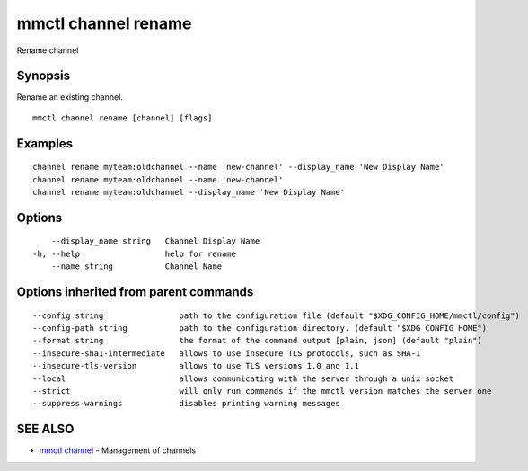.. _mmctl_channel_rename:

mmctl channel rename
--------------------

Rename channel

Synopsis
~~~~~~~~


Rename an existing channel.

::

  mmctl channel rename [channel] [flags]

Examples
~~~~~~~~

::

    channel rename myteam:oldchannel --name 'new-channel' --display_name 'New Display Name'
    channel rename myteam:oldchannel --name 'new-channel'
    channel rename myteam:oldchannel --display_name 'New Display Name'

Options
~~~~~~~

::

      --display_name string   Channel Display Name
  -h, --help                  help for rename
      --name string           Channel Name

Options inherited from parent commands
~~~~~~~~~~~~~~~~~~~~~~~~~~~~~~~~~~~~~~

::

      --config string                path to the configuration file (default "$XDG_CONFIG_HOME/mmctl/config")
      --config-path string           path to the configuration directory. (default "$XDG_CONFIG_HOME")
      --format string                the format of the command output [plain, json] (default "plain")
      --insecure-sha1-intermediate   allows to use insecure TLS protocols, such as SHA-1
      --insecure-tls-version         allows to use TLS versions 1.0 and 1.1
      --local                        allows communicating with the server through a unix socket
      --strict                       will only run commands if the mmctl version matches the server one
      --suppress-warnings            disables printing warning messages

SEE ALSO
~~~~~~~~

* `mmctl channel <mmctl_channel.rst>`_ 	 - Management of channels

